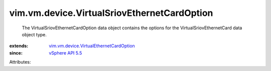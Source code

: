 .. _vSphere API 5.5: ../../../vim/version.rst#vimversionversion9

.. _vim.vm.device.VirtualEthernetCardOption: ../../../vim/vm/device/VirtualEthernetCardOption.rst


vim.vm.device.VirtualSriovEthernetCardOption
============================================
  The VirtualSriovEthernetCardOption data object contains the options for the VirtualSriovEthernetCard data object type.
:extends: vim.vm.device.VirtualEthernetCardOption_
:since: `vSphere API 5.5`_

Attributes:
